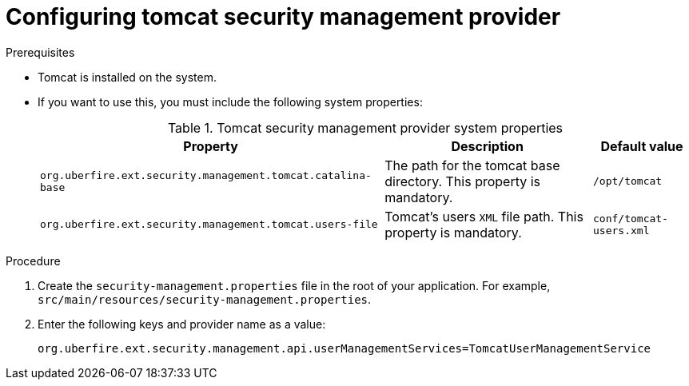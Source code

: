 [id='business-central-configuring-tomcat-security-management-provider-proc']

= Configuring tomcat security management provider

.Prerequisites

* Tomcat is installed on the system.
* If you want to use this, you must include the following system properties:
+
.Tomcat security management provider system properties
[%header,cols=3]
[%autowidth]
|===
|Property |Description |Default value

|`org.uberfire.ext.security.management.tomcat.catalina-base` | The path for the tomcat base directory. This property is mandatory. | `/opt/tomcat`

|`org.uberfire.ext.security.management.tomcat.users-file` | Tomcat's users `XML` file path. This property is mandatory. |`conf/tomcat-users.xml`

|===

.Procedure

. Create the `security-management.properties` file in the root of your application. For example, `src/main/resources/security-management.properties`.
. Enter the following keys and provider name as a value:
+
[source]
----
org.uberfire.ext.security.management.api.userManagementServices=TomcatUserManagementService
----
